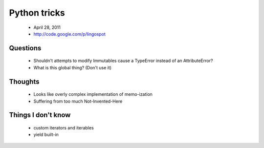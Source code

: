 ==============
Python tricks
==============

 * April 28, 2011
 * http://code.google.com/p/lingospot


Questions
==========

 * Shouldn't attempts to modify Immutables cause a TypeError instead of an AttributeError?
 * What is this global thing? (Don't use it)
 
Thoughts
=========

 * Looks like overly complex implementation of memo-ization
 * Suffering from too much Not-Invented-Here
 
Things I don't know
===================

 * custom iterators and iterables
 * yield built-in

 